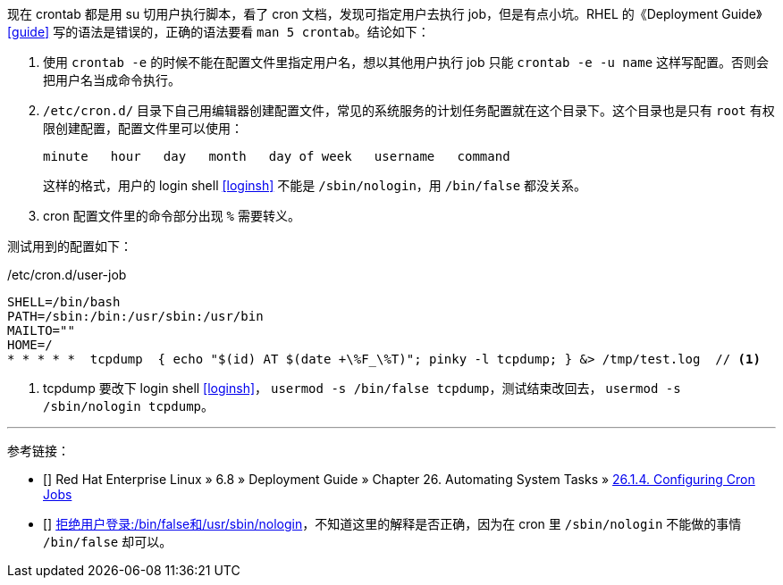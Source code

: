 现在 crontab 都是用 su 切用户执行脚本，看了 cron 文档，发现可指定用户去执行 job，但是有点小坑。RHEL 的《Deployment Guide》 <<guide>> 写的语法是错误的，正确的语法要看 `man 5 crontab`。结论如下：

. 使用 `crontab -e` 的时候不能在配置文件里指定用户名，想以其他用户执行 job 只能 `crontab -e -u name` 这样写配置。否则会把用户名当成命令执行。

. `/etc/cron.d/` 目录下自己用编辑器创建配置文件，常见的系统服务的计划任务配置就在这个目录下。这个目录也是只有 `root` 有权限创建配置，配置文件里可以使用：
+
[source,console]
----
minute   hour   day   month   day of week   username   command
----
+
这样的格式，用户的 login shell <<loginsh>> 不能是 `/sbin/nologin`，用 `/bin/false` 都没关系。

. cron 配置文件里的命令部分出现 `%` 需要转义。

测试用到的配置如下：
[source,bash]
./etc/cron.d/user-job
----
SHELL=/bin/bash
PATH=/sbin:/bin:/usr/sbin:/usr/bin
MAILTO=""
HOME=/
* * * * *  tcpdump  { echo "$(id) AT $(date +\%F_\%T)"; pinky -l tcpdump; } &> /tmp/test.log  // <1>
----
<1> tcpdump 要改下 login shell <<loginsh>>， `usermod -s /bin/false tcpdump`，测试结束改回去， `usermod -s /sbin/nologin tcpdump`。

'''
[bibliography]
参考链接：

- [[[guide]]] Red Hat Enterprise Linux » 6.8 » Deployment Guide » ⁠Chapter 26. Automating System Tasks »  https://access.redhat.com/documentation/en-US/Red_Hat_Enterprise_Linux/6/html/Deployment_Guide/ch-Automating_System_Tasks.html#s2-configuring-cron-jobs[26.1.4. Configuring Cron Jobs]
- [[[loginsh]]] http://openwares.net/linux/refuse_login.html[拒绝用户登录:/bin/false和/usr/sbin/nologin]，不知道这里的解释是否正确，因为在 cron 里 `/sbin/nologin` 不能做的事情 `/bin/false` 却可以。
